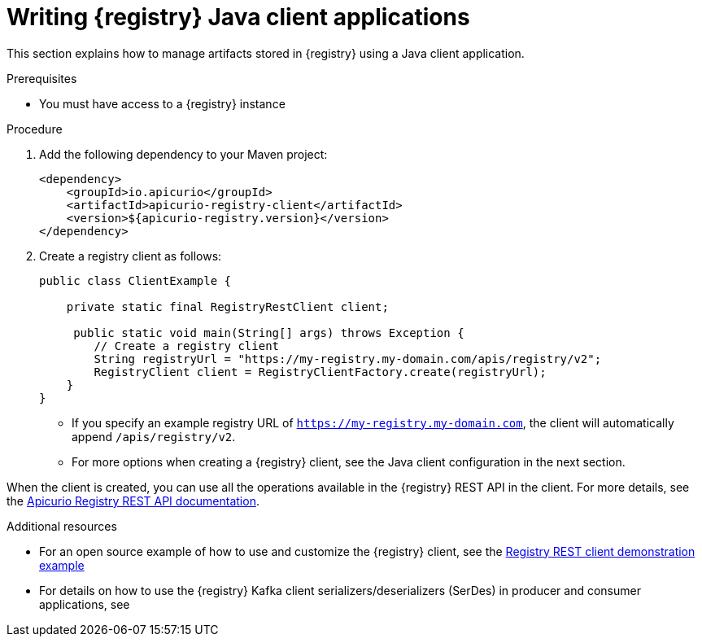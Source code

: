 // Metadata created by nebel
// ParentAssemblies: assemblies/getting-started/as_installing-the-registry.adoc

[id="writing-registry-client_{context}"]
= Writing {registry} Java client applications

[role="_abstract"]
This section explains how to manage artifacts stored in {registry} using a Java client application. 

.Prerequisites

* You must have access to a {registry} instance

.Procedure
. Add the following dependency to your Maven project:
+
[source,xml,subs="+quotes,attributes"]
----
<dependency>
    <groupId>io.apicurio</groupId>
    <artifactId>apicurio-registry-client</artifactId>
    <version>${apicurio-registry.version}</version>
</dependency>
----

. Create a registry client as follows:
+
[source,java,subs="+quotes,attributes"]
----
public class ClientExample {

    private static final RegistryRestClient client;

     public static void main(String[] args) throws Exception {
        // Create a registry client
        String registryUrl = "https://my-registry.my-domain.com/apis/registry/v2"; 
        RegistryClient client = RegistryClientFactory.create(registryUrl); 
    }
}
----
+
* If you specify an example registry URL of `https://my-registry.my-domain.com`, the client will automatically append `/apis/registry/v2`.
* For more options when creating a {registry} client, see the Java client configuration in the next section.

When the client is created, you can use all the operations available in the {registry} REST API in the client. For more details, see the link:{attachmentsdir}/registry-rest-api.htm[Apicurio Registry REST API documentation].

[role="_additional-resources"]
.Additional resources
* For an open source example of how to use and customize the {registry} client, see the https://github.com/Apicurio/apicurio-registry-examples[Registry REST client demonstration example]

* For details on how to use the {registry} Kafka client serializers/deserializers (SerDes) in producer and consumer applications, see 
ifdef::apicurio-registry,rh-service-registry[]
{kafka-client-serdes}
endif::[]
ifdef::rh-openshift-sr[]
link:https://access.redhat.com/documentation/en-us/red_hat_integration/2021.q3/html/service_registry_user_guide/using-kafka-client-serdes[Red Hat Integration Service Registry documentation on Kafka client SerDes]
endif::[]
